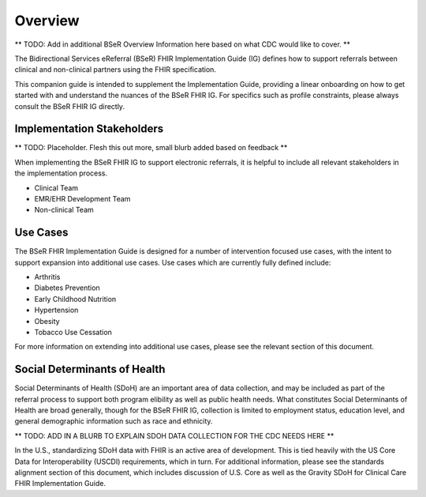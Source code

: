 Overview
========
** TODO: Add in additional BSeR Overview Information here based on what CDC would like to cover. **

The Bidirectional Services eReferral (BSeR) FHIR Implementation Guide (IG) defines how to support referrals between clinical and non-clinical partners using the FHIR specification.

This companion guide is intended to supplement the Implementation Guide, providing a linear onboarding on how to get started with and understand the nuances of the BSeR FHIR IG. For specifics such as profile constraints, please always consult the BSeR FHIR IG directly.


Implementation Stakeholders
---------------------------
** TODO: Placeholder. Flesh this out more, small blurb added based on feedback **

When implementing the BSeR FHIR IG to support electronic referrals, it is helpful to include all relevant stakeholders in the implementation process.

* Clinical Team
* EMR/EHR Development Team
* Non-clinical Team


Use Cases
---------
The BSeR FHIR Implementation Guide is designed for a number of intervention focused use cases, with the intent to support expansion into additional use cases. Use cases which are currently fully defined include:

- Arthritis
- Diabetes Prevention
- Early Childhood Nutrition
- Hypertension
- Obesity
- Tobacco Use Cessation

For more information on extending into additional use cases, please see the relevant section of this document.


Social Determinants of Health
-----------------------------
Social Determinants of Health (SDoH) are an important area of data collection, and may be included as part of the referral process to support both program elibility as well as public health needs. What constitutes Social Determinants of Health are broad generally, though for the BSeR FHIR IG, collection is limited to employment status, education level, and general demographic information such as race and ethnicity.

** TODO: ADD IN A BLURB TO EXPLAIN SDOH DATA COLLECTION FOR THE CDC NEEDS HERE **

In the U.S., standardizing SDoH data with FHIR is an active area of development. This is tied heavily with the US Core Data for
Interoperability (USCDI) requirements, which in turn. For additional information, please see the standards alignment section of this document, which includes discussion of U.S. Core as well as the Gravity SDoH for Clinical Care FHIR Implementation Guide.